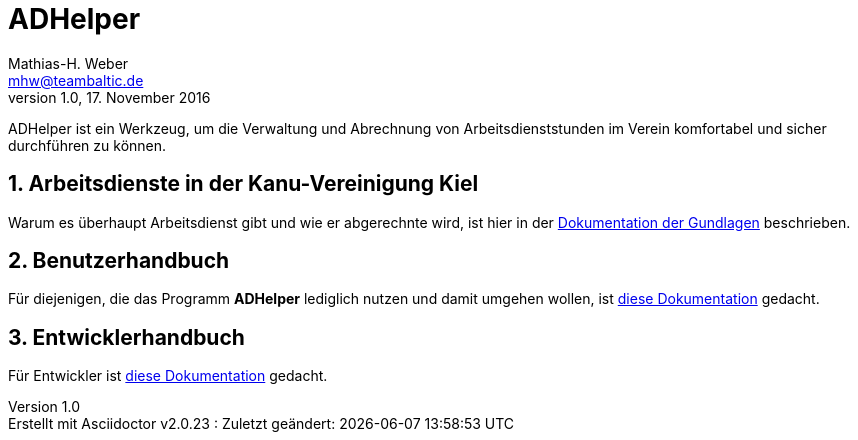 = ADHelper
Mathias-H. Weber <mhw@teambaltic.de>
v1.0, 17. November 2016
:doctype: book
:encoding: utf-8
:lang: de
//:toc: left
//:toclevels: 4
//:toc-title: Inhaltsverzeichnis
:last-update-label: Erstellt mit Asciidoctor v{asciidoctor-version} : Zuletzt geändert:
:icons: font
:numbered:
:source-highlighter: highlightjs


ADHelper ist ein Werkzeug, um die Verwaltung und Abrechnung von Arbeitsdienststunden im Verein komfortabel und sicher durchführen zu können.

== Arbeitsdienste in der Kanu-Vereinigung Kiel

Warum es überhaupt Arbeitsdienst gibt und wie er abgerechnte wird, ist hier in der link:html/Arbeitsdienste.html[Dokumentation der Gundlagen] beschrieben.

== Benutzerhandbuch

Für diejenigen, die das Programm *ADHelper* lediglich nutzen und damit umgehen wollen, ist link:html/usermanual.html[diese Dokumentation] gedacht.

== Entwicklerhandbuch

Für Entwickler ist link:html/developers-guide.html[diese Dokumentation] gedacht.
